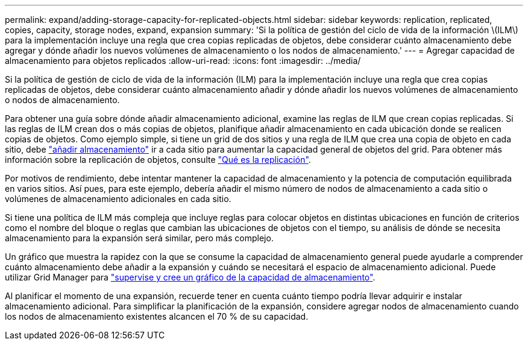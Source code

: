 ---
permalink: expand/adding-storage-capacity-for-replicated-objects.html 
sidebar: sidebar 
keywords: replication, replicated, copies, capacity, storage nodes, expand, expansion 
summary: 'Si la política de gestión del ciclo de vida de la información \(ILM\) para la implementación incluye una regla que crea copias replicadas de objetos, debe considerar cuánto almacenamiento debe agregar y dónde añadir los nuevos volúmenes de almacenamiento o los nodos de almacenamiento.' 
---
= Agregar capacidad de almacenamiento para objetos replicados
:allow-uri-read: 
:icons: font
:imagesdir: ../media/


[role="lead"]
Si la política de gestión de ciclo de vida de la información (ILM) para la implementación incluye una regla que crea copias replicadas de objetos, debe considerar cuánto almacenamiento añadir y dónde añadir los nuevos volúmenes de almacenamiento o nodos de almacenamiento.

Para obtener una guía sobre dónde añadir almacenamiento adicional, examine las reglas de ILM que crean copias replicadas. Si las reglas de ILM crean dos o más copias de objetos, planifique añadir almacenamiento en cada ubicación donde se realicen copias de objetos. Como ejemplo simple, si tiene un grid de dos sitios y una regla de ILM que crea una copia de objeto en cada sitio, debe link:../expand/adding-storage-volumes-to-storage-nodes.html["añadir almacenamiento"] ir a cada sitio para aumentar la capacidad general de objetos del grid. Para obtener más información sobre la replicación de objetos, consulte link:../ilm/what-replication-is.html["Qué es la replicación"].

Por motivos de rendimiento, debe intentar mantener la capacidad de almacenamiento y la potencia de computación equilibrada en varios sitios. Así pues, para este ejemplo, debería añadir el mismo número de nodos de almacenamiento a cada sitio o volúmenes de almacenamiento adicionales en cada sitio.

Si tiene una política de ILM más compleja que incluye reglas para colocar objetos en distintas ubicaciones en función de criterios como el nombre del bloque o reglas que cambian las ubicaciones de objetos con el tiempo, su análisis de dónde se necesita almacenamiento para la expansión será similar, pero más complejo.

Un gráfico que muestra la rapidez con la que se consume la capacidad de almacenamiento general puede ayudarle a comprender cuánto almacenamiento debe añadir a la expansión y cuándo se necesitará el espacio de almacenamiento adicional. Puede utilizar Grid Manager para link:../monitor/monitoring-storage-capacity.html["supervise y cree un gráfico de la capacidad de almacenamiento"].

Al planificar el momento de una expansión, recuerde tener en cuenta cuánto tiempo podría llevar adquirir e instalar almacenamiento adicional.  Para simplificar la planificación de la expansión, considere agregar nodos de almacenamiento cuando los nodos de almacenamiento existentes alcancen el 70 % de su capacidad.

